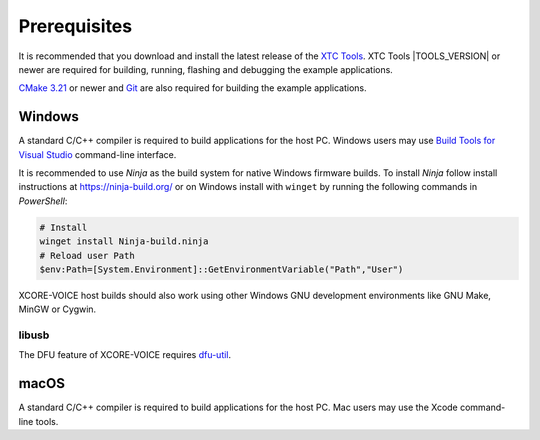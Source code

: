 .. _sln_voice_system_prerequisites_programming:

#############
Prerequisites
#############

It is recommended that you download and install the latest release of the `XTC Tools <https://www.xmos.com/software/tools/>`__.  XTC Tools |TOOLS_VERSION| or newer are required for building, running, flashing and debugging the example applications.

`CMake 3.21 <https://cmake.org/download/>`_ or newer and `Git <https://git-scm.com/>`_ are also required for building the example applications.

*******
Windows
*******

A standard C/C++ compiler is required to build applications for the host PC.  Windows users may use `Build Tools for Visual Studio <https://docs.microsoft.com/en-us/cpp/build/building-on-the-command-line?view=msvc-170#download-and-install-the-tools>`__ command-line interface.

It is recommended to use *Ninja* as the build system for native Windows firmware builds.
To install *Ninja* follow install instructions at https://ninja-build.org/ or on Windows
install with ``winget`` by running the following commands in *PowerShell*:

.. code-block:: PowerShell

    # Install
    winget install Ninja-build.ninja
    # Reload user Path
    $env:Path=[System.Environment]::GetEnvironmentVariable("Path","User")

XCORE-VOICE host builds should also work using other Windows GNU development environments like GNU Make, MinGW or Cygwin.

libusb
======

The DFU feature of XCORE-VOICE requires `dfu-util <https://dfu-util.sourceforge.net/>`_.

*****
macOS
*****

A standard C/C++ compiler is required to build applications for the host PC.  Mac users may use the Xcode command-line tools.
